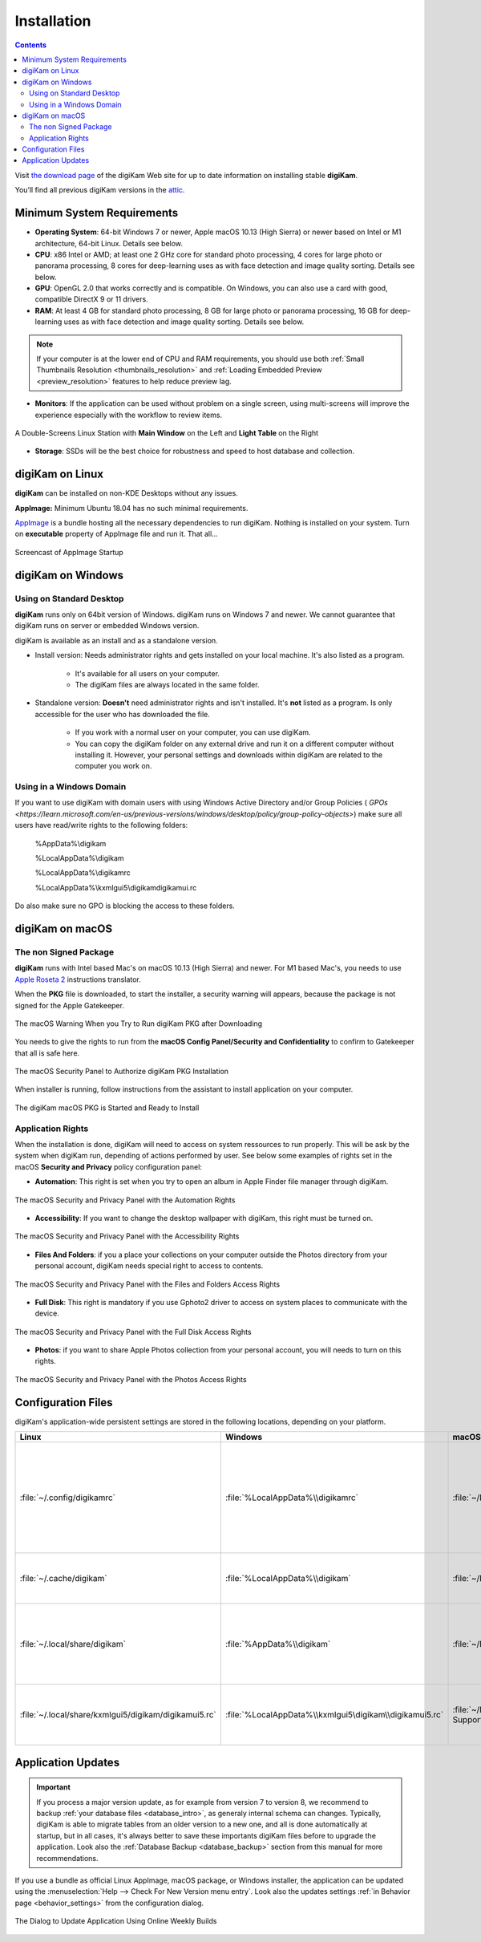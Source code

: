 .. meta::
   :description: How to Install digiKam Photo Management Program
   :keywords: digiKam, documentation, user manual, photo management, open source, free, learn, easy, install, Linux, Windows, macOS, requirements, configurations, update

.. metadata-placeholder

   :authors: - digiKam Team

   :license: see Credits and License page for details (https://docs.digikam.org/en/credits_license.html)

.. _application_install:

Installation
============

.. contents::

Visit `the download page <https://www.digikam.org/download/>`_ of the digiKam Web site for up to date information on installing stable **digiKam**.

You’ll find all previous digiKam versions in the `attic <https://download.kde.org/Attic/digikam/>`_.

Minimum System Requirements
---------------------------

- **Operating System**: 64-bit Windows 7 or newer, Apple macOS 10.13 (High Sierra) or newer based on Intel or M1 architecture, 64-bit Linux. Details see below.

- **CPU**: x86 Intel or AMD; at least one 2 GHz core for standard photo processing, 4 cores for large photo or panorama processing, 8 cores for deep-learning uses as with face detection and image quality sorting. Details see below.

- **GPU**: OpenGL 2.0 that works correctly and is compatible. On Windows, you can also use a card with good, compatible DirectX 9 or 11 drivers.

- **RAM**: At least 4 GB for standard photo processing, 8 GB for large photo or panorama processing, 16 GB for deep-learning uses as with face detection and image quality sorting. Details see below.

.. note::

   If your computer is at the lower end of CPU and RAM requirements, you should use both :ref:`Small Thumbnails Resolution <thumbnails_resolution>` and :ref:`Loading Embedded Preview <preview_resolution>` features to help reduce preview lag.

- **Monitors**: If the application can be used without problem on a single screen, using multi-screens will improve the experience especially with the workflow to review items.

.. figure:: images/multi_screens_linux_station.webp
    :alt:
    :align: center

    A Double-Screens Linux Station with **Main Window** on the Left and **Light Table** on the Right

- **Storage**: SSDs will be the best choice for robustness and speed to host database and collection.

.. _linux_requirements:

digiKam on Linux
-----------------

**digiKam** can be installed on non-KDE Desktops without any issues.

**AppImage:** Minimum Ubuntu 18.04 has no such minimal requirements.

`AppImage <https://en.wikipedia.org/wiki/AppImage>`_ is a bundle hosting all the necessary dependencies to run digiKam. Nothing is installed on your system.
Turn on **executable** property of AppImage file and run it. That all...

.. figure:: videos/appimage_startup.gif
    :width: 500px
    :alt:
    :align: center

    Screencast of AppImage Startup

.. _windows_requirements:

digiKam on Windows
-------------------

Using on Standard Desktop
~~~~~~~~~~~~~~~~~~~~~~~~~

**digiKam** runs only on 64bit version of Windows. digiKam runs on Windows 7 and newer. We cannot guarantee that digiKam runs on server or embedded Windows version.

digiKam is available as an install and as a standalone version.

- Install version: Needs administrator rights and gets installed on your local machine. It's also listed as a program.

   - It's available for all users on your computer.

   - The digiKam files are always located in the same folder.

- Standalone version: **Doesn't** need administrator rights and isn't installed. It's **not** listed as a program. Is only accessible for the user who has downloaded the file.  

   - If you work with a normal user on your computer, you can use digiKam.

   - You can copy the digiKam folder on any external drive and run it on a different computer without installing it. However, your personal settings and downloads within digiKam are related to the computer you work on.   

Using in a Windows Domain
~~~~~~~~~~~~~~~~~~~~~~~~~

If you want to use digiKam with domain users with using Windows Active Directory and/or Group Policies ( `GPOs <https://learn.microsoft.com/en-us/previous-versions/windows/desktop/policy/group-policy-objects>`) make sure all users have read/write rights to the following folders:

.. epigraph::

   %AppData%\\digikam

   %LocalAppData%\\digikam

   %LocalAppData%\\digikamrc

   %LocalAppData%\\kxmlgui5\\digikam\digikamui.rc

Do also make sure no GPO is blocking the access to these folders.

.. _macos_requirements:

digiKam on macOS
-----------------

The non Signed Package
~~~~~~~~~~~~~~~~~~~~~~

**digiKam** runs with Intel based Mac's on macOS 10.13 (High Sierra) and newer. For M1 based Mac's, you needs to use `Apple Roseta 2 <https://support.apple.com/en-us/HT211861>`_ instructions translator.

When the **PKG** file is downloaded, to start the installer, a security warning will appears, because the package is not signed for the Apple Gatekeeper.

.. figure:: images/macos_pkg_warning.webp
    :width: 300px
    :alt:
    :align: center

    The macOS Warning When you Try to Run digiKam PKG after Downloading

You needs to give the rights to run from the **macOS Config Panel/Security and Confidentiality** to confirm to Gatekeeper that all is safe here.

.. figure:: images/macos_pkg_security.webp
    :width: 300px
    :alt:
    :align: center

    The macOS Security Panel to Authorize digiKam PKG Installation

When installer is running, follow instructions from the assistant to install application on your computer.

.. figure:: images/macos_pkg_installer.webp
    :width: 300px
    :alt:
    :align: center

    The digiKam macOS PKG is Started and Ready to Install

Application Rights
~~~~~~~~~~~~~~~~~~

When the installation is done, digiKam will need to access on system ressources to run properly. This will be ask by the system when digiKam run, depending of actions performed by user.
See below some examples of rights set in the macOS **Security and Privacy** policy configuration panel:

- **Automation**: This right is set when you try to open an album in Apple Finder file manager through digiKam.

.. figure:: images/macos_privacy_automation.webp
    :width: 300px
    :alt:
    :align: center

    The macOS Security and Privacy Panel with the Automation Rights

- **Accessibility**: If you want to change the desktop wallpaper with digiKam, this right must be turned on.

.. figure:: images/macos_privacy_accessibility.webp
    :width: 300px
    :alt:
    :align: center

    The macOS Security and Privacy Panel with the Accessibility Rights

- **Files And Folders**: if you a place your collections on your computer outside the Photos directory from your personal account, digiKam needs special right to access to contents.

.. figure:: images/macos_privacy_filesfolders.webp
    :width: 300px
    :alt:
    :align: center

    The macOS Security and Privacy Panel with the Files and Folders Access Rights

- **Full Disk**: This right is mandatory if you use Gphoto2 driver to access on system places to communicate with the device.

.. figure:: images/macos_privacy_fulldisk.webp
    :width: 300px
    :alt:
    :align: center

    The macOS Security and Privacy Panel with the Full Disk Access Rights

- **Photos**: if you want to share Apple Photos collection from your personal account, you will needs to turn on this rights.

.. figure:: images/macos_privacy_photos.webp
    :width: 300px
    :alt:
    :align: center

    The macOS Security and Privacy Panel with the Photos Access Rights

.. _configuration_files:

Configuration Files
-------------------

digiKam's application-wide persistent settings are stored in the following locations, depending on your platform. 

.. list-table::
   :header-rows: 1

   * - Linux
     - Windows
     - macOS
     - Description
   * - :file:`~/.config/digikamrc`
     - :file:`%LocalAppData%\\digikamrc`
     - :file:`~/Library/Preferences/digikamrc`
     - General settings of the application. Delete this and restart digiKam to reset the application to "factory" settings
   * - :file:`~/.cache/digikam`
     - :file:`%LocalAppData%\\digikam`
     - :file:`~/Library/Caches/digikam`
     - cache location storing temporary files
   * - :file:`~/.local/share/digikam`
     - :file:`%AppData%\\digikam`
     - :file:`~/Library/Application Support/digikam`
     - contains downloaded: deep-learning models, internal configuration files
   * - :file:`~/.local/share/kxmlgui5/digikam/digikamui5.rc`
     - :file:`%LocalAppData%\\kxmlgui5\digikam\\digikamui5.rc` 
     - :file:`~/Library/Application Support/digikam/kxmlgui5/digikam/digikamui5.rc`
     - contains UI configuration, if your UI is broken, delete this file

Application Updates
-------------------

.. important::

    If you process a major version update, as for example from version 7 to version 8, we recommend to backup :ref:`your database files <database_intro>`, as generaly internal schema can changes. Typically, digiKam is able to migrate tables from an older version to a new one, and all is done automatically at startup, but in all cases, it's always better to save these importants digiKam files before to upgrade the application. Look also the :ref:`Database Backup <database_backup>` section from this manual for more recommendations.

If you use a bundle as official Linux AppImage, macOS package, or Windows installer, the application can be updated using the :menuselection:`Help --> Check For New Version menu entry`. Look also the updates settings :ref:`in Behavior page <behavior_settings>` from the configuration dialog.

.. figure:: images/updates_new_version.webp
    :alt:
    :align: center

    The Dialog to Update Application Using Online Weekly Builds
